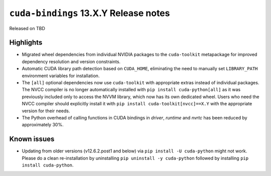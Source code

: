 .. SPDX-FileCopyrightText: Copyright (c) 2025 NVIDIA CORPORATION & AFFILIATES. All rights reserved.
.. SPDX-License-Identifier: LicenseRef-NVIDIA-SOFTWARE-LICENSE

.. module:: cuda.bindings

``cuda-bindings`` 13.X.Y Release notes
======================================

Released on TBD


Highlights
----------

* Migrated wheel dependencies from individual NVIDIA packages to the ``cuda-toolkit`` metapackage for improved dependency resolution and version constraints.
* Automatic CUDA library path detection based on ``CUDA_HOME``, eliminating the need to manually set ``LIBRARY_PATH`` environment variables for installation.
* The ``[all]`` optional dependencies now use ``cuda-toolkit`` with appropriate extras instead of individual packages. The NVCC compiler is no longer automatically installed with ``pip install cuda-python[all]`` as it was previously included only to access the NVVM library, which now has its own dedicated wheel. Users who need the NVCC compiler should explicitly install it with ``pip install cuda-toolkit[nvcc]==X.Y`` with the appropriate version for their needs.

* The Python overhead of calling functions in CUDA bindings in `driver`, `runtime` and `nvrtc` has been reduced by approximately 30%.


Known issues
------------

* Updating from older versions (v12.6.2.post1 and below) via ``pip install -U cuda-python`` might not work. Please do a clean re-installation by uninstalling ``pip uninstall -y cuda-python`` followed by installing ``pip install cuda-python``.
